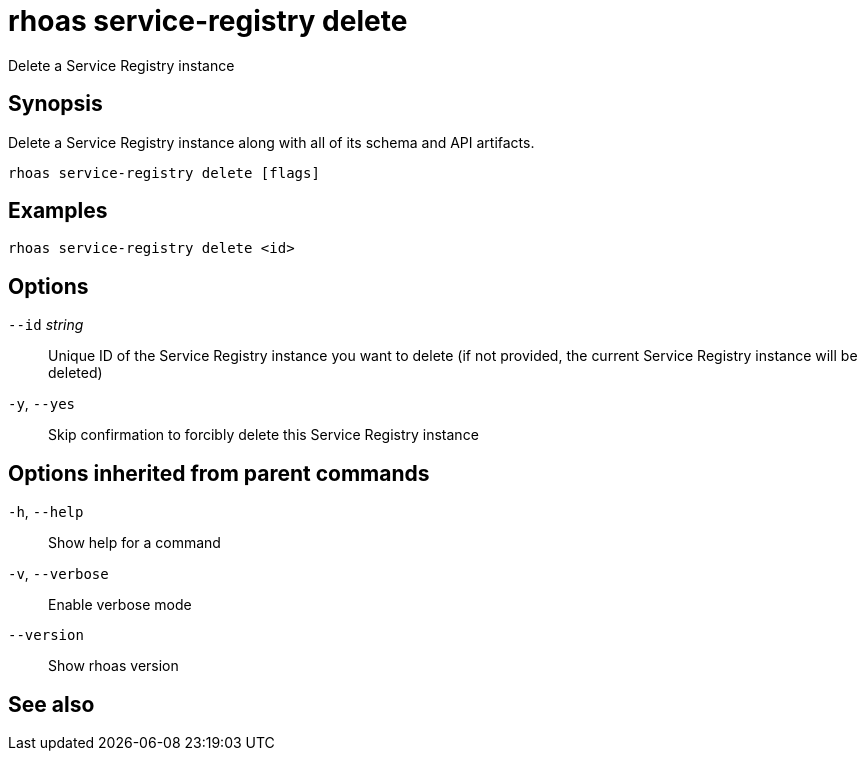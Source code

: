 ifdef::env-github,env-browser[:context: cmd]
[id='ref-rhoas-service-registry-delete_{context}']
= rhoas service-registry delete

[role="_abstract"]
Delete a Service Registry instance

[discrete]
== Synopsis

 
Delete a Service Registry instance along with all of its schema and API artifacts.


....
rhoas service-registry delete [flags]
....

[discrete]
== Examples

....
rhoas service-registry delete <id>

....

[discrete]
== Options

      `--id` _string_::   Unique ID of the Service Registry instance you want to delete (if not provided, the current Service Registry instance will be deleted)
  `-y`, `--yes`::         Skip confirmation to forcibly delete this Service Registry instance

[discrete]
== Options inherited from parent commands

  `-h`, `--help`::      Show help for a command
  `-v`, `--verbose`::   Enable verbose mode
      `--version`::     Show rhoas version

[discrete]
== See also


ifdef::env-github,env-browser[]
* link:rhoas_service-registry.adoc#rhoas-service-registry[rhoas service-registry]	 - [Preview] Service Registry commands
endif::[]
ifdef::pantheonenv[]
* link:{path}#ref-rhoas-service-registry_{context}[rhoas service-registry]	 - [Preview] Service Registry commands
endif::[]

